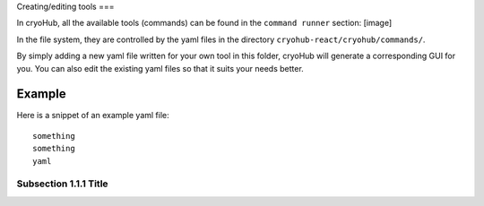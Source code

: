 Creating/editing tools
===

In cryoHub, all the available tools (commands) can be found in the ``command runner`` section: [image]

In the file system, they are controlled by the yaml files in the directory
``cryohub-react/cryohub/commands/``.

By simply adding a new yaml file written for your own tool in this folder,
cryoHub will generate a corresponding GUI for you. You can also edit the existing
yaml files so that it suits your needs better.


Example
------------

Here is a snippet of an example yaml file::

   something
   something
   yaml


Subsection 1.1.1 Title
~~~~~~~~~~~~~~~~~~~~~~
